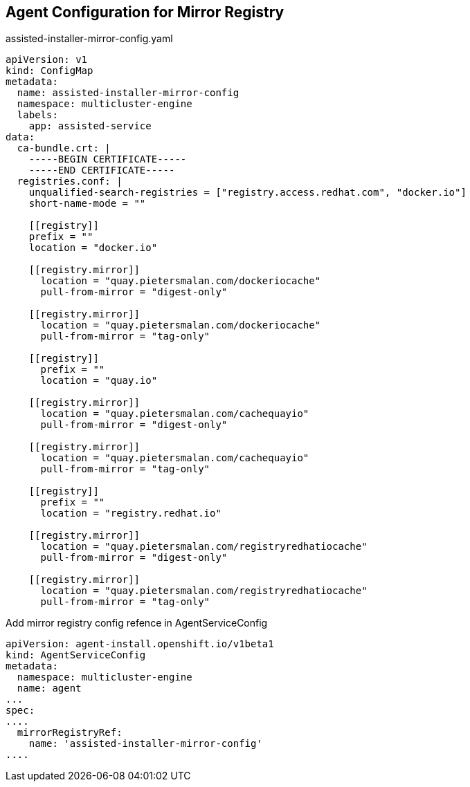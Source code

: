 == Agent Configuration for Mirror Registry

.assisted-installer-mirror-config.yaml
----
apiVersion: v1
kind: ConfigMap
metadata:
  name: assisted-installer-mirror-config
  namespace: multicluster-engine
  labels:
    app: assisted-service
data:
  ca-bundle.crt: |
    -----BEGIN CERTIFICATE-----
    -----END CERTIFICATE-----
  registries.conf: |
    unqualified-search-registries = ["registry.access.redhat.com", "docker.io"]
    short-name-mode = ""

    [[registry]]
    prefix = ""
    location = "docker.io"

    [[registry.mirror]]
      location = "quay.pietersmalan.com/dockeriocache"
      pull-from-mirror = "digest-only"

    [[registry.mirror]]
      location = "quay.pietersmalan.com/dockeriocache"
      pull-from-mirror = "tag-only"

    [[registry]]
      prefix = ""
      location = "quay.io"

    [[registry.mirror]]
      location = "quay.pietersmalan.com/cachequayio"
      pull-from-mirror = "digest-only"

    [[registry.mirror]]
      location = "quay.pietersmalan.com/cachequayio"
      pull-from-mirror = "tag-only"

    [[registry]]
      prefix = ""
      location = "registry.redhat.io"

    [[registry.mirror]]
      location = "quay.pietersmalan.com/registryredhatiocache"
      pull-from-mirror = "digest-only"

    [[registry.mirror]]
      location = "quay.pietersmalan.com/registryredhatiocache"
      pull-from-mirror = "tag-only"
----

.Add mirror registry config refence in AgentServiceConfig
----
apiVersion: agent-install.openshift.io/v1beta1
kind: AgentServiceConfig
metadata:
  namespace: multicluster-engine
  name: agent
...
spec:
....
  mirrorRegistryRef:
    name: 'assisted-installer-mirror-config'
....
----
